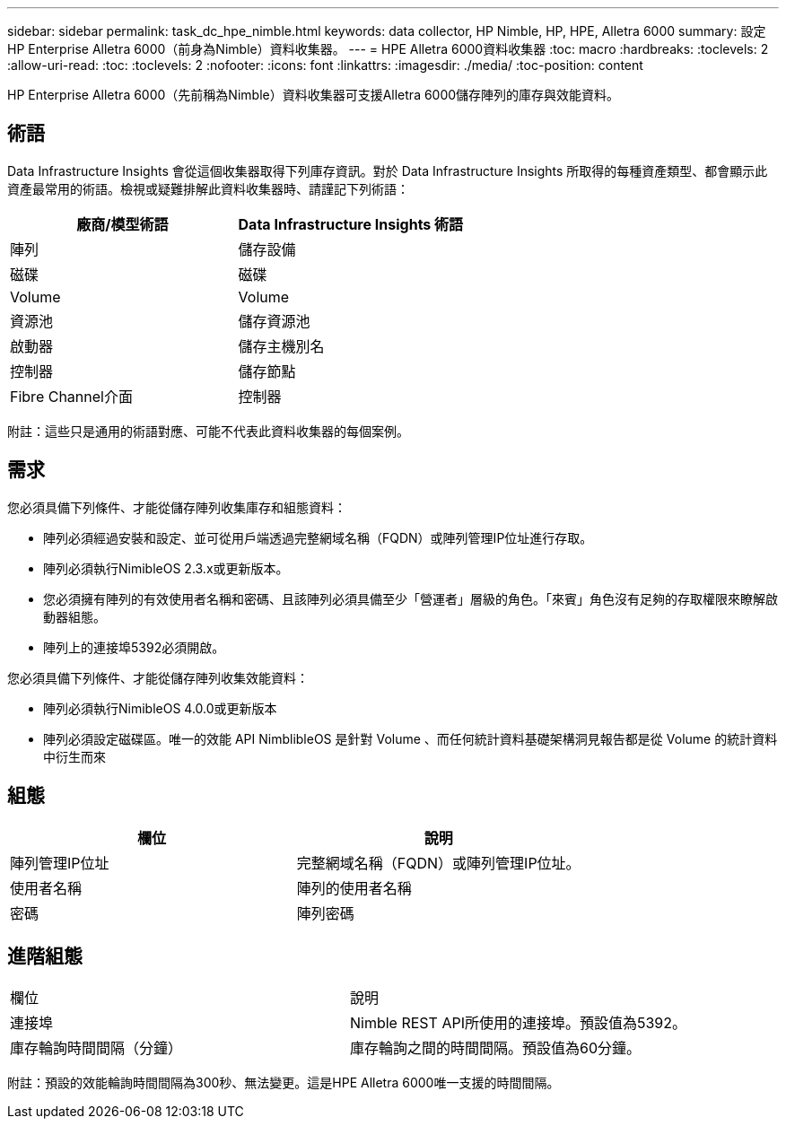 ---
sidebar: sidebar 
permalink: task_dc_hpe_nimble.html 
keywords: data collector, HP Nimble, HP, HPE, Alletra 6000 
summary: 設定HP Enterprise Alletra 6000（前身為Nimble）資料收集器。 
---
= HPE Alletra 6000資料收集器
:toc: macro
:hardbreaks:
:toclevels: 2
:allow-uri-read: 
:toc: 
:toclevels: 2
:nofooter: 
:icons: font
:linkattrs: 
:imagesdir: ./media/
:toc-position: content


[role="lead"]
HP Enterprise Alletra 6000（先前稱為Nimble）資料收集器可支援Alletra 6000儲存陣列的庫存與效能資料。



== 術語

Data Infrastructure Insights 會從這個收集器取得下列庫存資訊。對於 Data Infrastructure Insights 所取得的每種資產類型、都會顯示此資產最常用的術語。檢視或疑難排解此資料收集器時、請謹記下列術語：

[cols="2*"]
|===
| 廠商/模型術語 | Data Infrastructure Insights 術語 


| 陣列 | 儲存設備 


| 磁碟 | 磁碟 


| Volume | Volume 


| 資源池 | 儲存資源池 


| 啟動器 | 儲存主機別名 


| 控制器 | 儲存節點 


| Fibre Channel介面 | 控制器 
|===
附註：這些只是通用的術語對應、可能不代表此資料收集器的每個案例。



== 需求

您必須具備下列條件、才能從儲存陣列收集庫存和組態資料：

* 陣列必須經過安裝和設定、並可從用戶端透過完整網域名稱（FQDN）或陣列管理IP位址進行存取。
* 陣列必須執行NimibleOS 2.3.x或更新版本。
* 您必須擁有陣列的有效使用者名稱和密碼、且該陣列必須具備至少「營運者」層級的角色。「來賓」角色沒有足夠的存取權限來瞭解啟動器組態。
* 陣列上的連接埠5392必須開啟。


您必須具備下列條件、才能從儲存陣列收集效能資料：

* 陣列必須執行NimibleOS 4.0.0或更新版本
* 陣列必須設定磁碟區。唯一的效能 API NimblibleOS 是針對 Volume 、而任何統計資料基礎架構洞見報告都是從 Volume 的統計資料中衍生而來




== 組態

[cols="2*"]
|===
| 欄位 | 說明 


| 陣列管理IP位址 | 完整網域名稱（FQDN）或陣列管理IP位址。 


| 使用者名稱 | 陣列的使用者名稱 


| 密碼 | 陣列密碼 
|===


== 進階組態

|===


| 欄位 | 說明 


| 連接埠 | Nimble REST API所使用的連接埠。預設值為5392。 


| 庫存輪詢時間間隔（分鐘） | 庫存輪詢之間的時間間隔。預設值為60分鐘。 
|===
附註：預設的效能輪詢時間間隔為300秒、無法變更。這是HPE Alletra 6000唯一支援的時間間隔。
